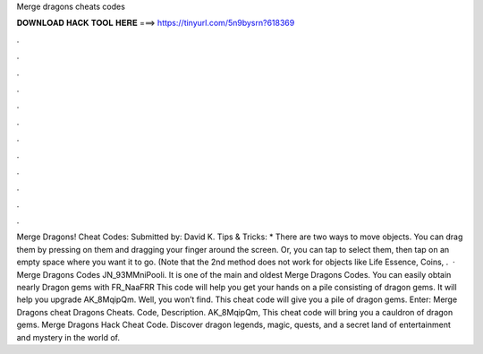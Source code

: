 Merge dragons cheats codes

𝐃𝐎𝐖𝐍𝐋𝐎𝐀𝐃 𝐇𝐀𝐂𝐊 𝐓𝐎𝐎𝐋 𝐇𝐄𝐑𝐄 ===> https://tinyurl.com/5n9bysrn?618369

.

.

.

.

.

.

.

.

.

.

.

.

Merge Dragons! Cheat Codes: Submitted by: David K. Tips & Tricks: * There are two ways to move objects. You can drag them by pressing on them and dragging your finger around the screen. Or, you can tap to select them, then tap on an empty space where you want it to go. (Note that the 2nd method does not work for objects like Life Essence, Coins, .  · Merge Dragons Codes JN_93MMniPooli. It is one of the main and oldest Merge Dragons Codes. You can easily obtain nearly Dragon gems with FR_NaaFRR This code will help you get your hands on a pile consisting of dragon gems. It will help you upgrade AK_8MqipQm. Well, you won’t find. This cheat code will give you a pile of dragon gems. Enter: Merge Dragons cheat  Dragons Cheats. Code, Description. AK_8MqipQm, This cheat code will bring you a cauldron of dragon gems. Merge Dragons Hack Cheat Code. Discover dragon legends, magic, quests, and a secret land of entertainment and mystery in the world of.